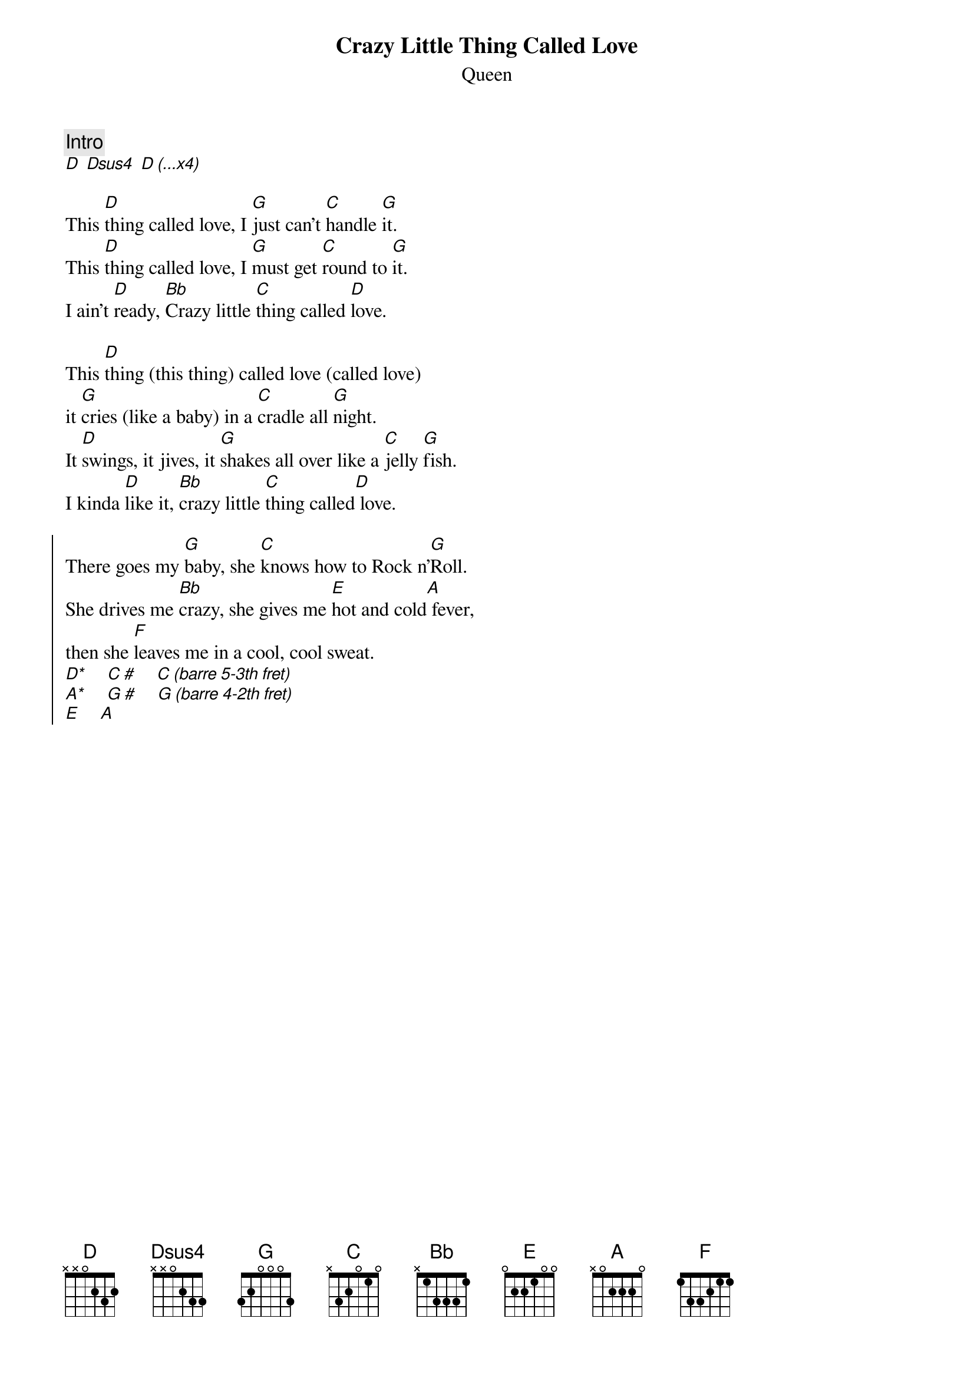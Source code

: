 {t:Crazy Little Thing Called Love}
{st:Queen}
{col:2}
{define:D* base-fret 5 frets 3 2 1 1}
{define:A* base-fret 4 frets 3 1 2 1}
{c:Intro}
[D] [Dsus4] [D (...x4)]

This [D]thing called love, I [G]just can't [C]handle [G]it.
This [D]thing called love, I [G]must get [C]round to [G]it.
I ain't [D]ready, [Bb]Crazy little [C]thing called [D]love.

This [D]thing (this thing) called love (called love)
it [G]cries (like a baby) in a [C]cradle all [G]night.
It [D]swings, it jives, it [G]shakes all over like a [C]jelly [G]fish.
I kinda [D]like it, [Bb]crazy little [C]thing called[D] love.

{soc}
There goes my [G]baby, she [C]knows how to Rock n'[G]Roll.
She drives me [Bb]crazy, she gives me [E]hot and cold[A] fever,
then she [F]leaves me in a cool, cool sweat.
[D*]    [C #]    [C (barre 5-3th fret)]
[A*]    [G #]    [G (barre 4-2th fret)]
[E]    [A]
{eoc}
{colb}

I gotta be [D]cool, relax, get [G]hip, get [C]on my[G] tracks.
Take a [D]back seat, hitch-hike, and[G] take a long ride on my [C]motor [G]bike,
Until I'm [D]ready, [Bb]crazy little [C]thing called [D]love.
# A capella verse above

This [D]thing called love, I [G]just can't [C]handle [G]it.
This [D]thing called love, I [G]must get [C]round to [G]it.
I ain't [D]ready, [Bb]Crazy little [C]thing called [D]love.

[Bb]Crazy little [C]thing called [D]love.
Crazy little thing called love.
Crazy little thing called love.
Crazy little thing called love.
